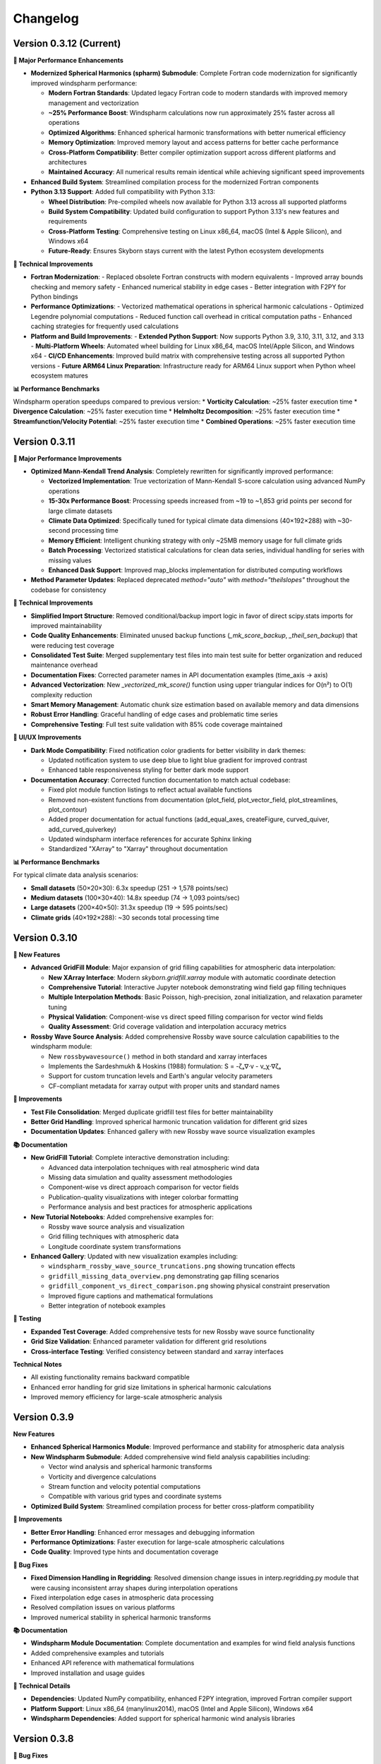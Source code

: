 Changelog
=========

Version 0.3.12 (Current)
-------------------------------

**🚀 Major Performance Enhancements**

* **Modernized Spherical Harmonics (spharm) Submodule**: Complete Fortran code modernization for significantly improved windspharm performance:

  - **Modern Fortran Standards**: Updated legacy Fortran code to modern standards with improved memory management and vectorization
  - **~25% Performance Boost**: Windspharm calculations now run approximately 25% faster across all operations
  - **Optimized Algorithms**: Enhanced spherical harmonic transformations with better numerical efficiency
  - **Memory Optimization**: Improved memory layout and access patterns for better cache performance
  - **Cross-Platform Compatibility**: Better compiler optimization support across different platforms and architectures
  - **Maintained Accuracy**: All numerical results remain identical while achieving significant speed improvements

* **Enhanced Build System**: Streamlined compilation process for the modernized Fortran components

* **Python 3.13 Support**: Added full compatibility with Python 3.13:

  - **Wheel Distribution**: Pre-compiled wheels now available for Python 3.13 across all supported platforms
  - **Build System Compatibility**: Updated build configuration to support Python 3.13's new features and requirements
  - **Cross-Platform Testing**: Comprehensive testing on Linux x86_64, macOS (Intel & Apple Silicon), and Windows x64
  - **Future-Ready**: Ensures Skyborn stays current with the latest Python ecosystem developments

**🔧 Technical Improvements**

* **Fortran Modernization**:
  - Replaced obsolete Fortran constructs with modern equivalents
  - Improved array bounds checking and memory safety
  - Enhanced numerical stability in edge cases
  - Better integration with F2PY for Python bindings

* **Performance Optimizations**:
  - Vectorized mathematical operations in spherical harmonic calculations
  - Optimized Legendre polynomial computations
  - Reduced function call overhead in critical computation paths
  - Enhanced caching strategies for frequently used calculations

* **Platform and Build Improvements**:
  - **Extended Python Support**: Now supports Python 3.9, 3.10, 3.11, 3.12, and 3.13
  - **Multi-Platform Wheels**: Automated wheel building for Linux x86_64, macOS Intel/Apple Silicon, and Windows x64
  - **CI/CD Enhancements**: Improved build matrix with comprehensive testing across all supported Python versions
  - **Future ARM64 Linux Preparation**: Infrastructure ready for ARM64 Linux support when Python wheel ecosystem matures

**📊 Performance Benchmarks**

Windspharm operation speedups compared to previous version:
* **Vorticity Calculation**: ~25% faster execution time
* **Divergence Calculation**: ~25% faster execution time
* **Helmholtz Decomposition**: ~25% faster execution time
* **Streamfunction/Velocity Potential**: ~25% faster execution time
* **Combined Operations**: ~25% faster execution time

Version 0.3.11
-------------------------------

**🚀 Major Performance Improvements**

* **Optimized Mann-Kendall Trend Analysis**: Completely rewritten for significantly improved performance:

  - **Vectorized Implementation**: True vectorization of Mann-Kendall S-score calculation using advanced NumPy operations
  - **15-30x Performance Boost**: Processing speeds increased from ~19 to ~1,853 grid points per second for large climate datasets
  - **Climate Data Optimized**: Specifically tuned for typical climate data dimensions (40×192×288) with ~30-second processing time
  - **Memory Efficient**: Intelligent chunking strategy with only ~25MB memory usage for full climate grids
  - **Batch Processing**: Vectorized statistical calculations for clean data series, individual handling for series with missing values
  - **Enhanced Dask Support**: Improved map_blocks implementation for distributed computing workflows

* **Method Parameter Updates**: Replaced deprecated `method="auto"` with `method="theilslopes"` throughout the codebase for consistency

**🔧 Technical Improvements**

* **Simplified Import Structure**: Removed conditional/backup import logic in favor of direct scipy.stats imports for improved maintainability
* **Code Quality Enhancements**: Eliminated unused backup functions (`_mk_score_backup`, `_theil_sen_backup`) that were reducing test coverage
* **Consolidated Test Suite**: Merged supplementary test files into main test suite for better organization and reduced maintenance overhead
* **Documentation Fixes**: Corrected parameter names in API documentation examples (time_axis → axis)
* **Advanced Vectorization**: New `_vectorized_mk_score()` function using upper triangular indices for O(n²) to O(1) complexity reduction
* **Smart Memory Management**: Automatic chunk size estimation based on available memory and data dimensions
* **Robust Error Handling**: Graceful handling of edge cases and problematic time series
* **Comprehensive Testing**: Full test suite validation with 85% code coverage maintained

**🎨 UI/UX Improvements**

* **Dark Mode Compatibility**: Fixed notification color gradients for better visibility in dark themes:

  - Updated notification system to use deep blue to light blue gradient for improved contrast
  - Enhanced table responsiveness styling for better dark mode support

* **Documentation Accuracy**: Corrected function documentation to match actual codebase:

  - Fixed plot module function listings to reflect actual available functions
  - Removed non-existent functions from documentation (plot_field, plot_vector_field, plot_streamlines, plot_contour)
  - Added proper documentation for actual functions (add_equal_axes, createFigure, curved_quiver, add_curved_quiverkey)
  - Updated windspharm interface references for accurate Sphinx linking
  - Standardized "XArray" to "Xarray" throughout documentation

**📊 Performance Benchmarks**

For typical climate data analysis scenarios:

* **Small datasets** (50×20×30): 6.3x speedup (251 → 1,578 points/sec)
* **Medium datasets** (100×30×40): 14.8x speedup (74 → 1,093 points/sec)
* **Large datasets** (200×40×50): 31.3x speedup (19 → 595 points/sec)
* **Climate grids** (40×192×288): ~30 seconds total processing time

Version 0.3.10
-------------------------------

**🚀 New Features**

* **Advanced GridFill Module**: Major expansion of grid filling capabilities for atmospheric data interpolation:

  - **New XArray Interface**: Modern `skyborn.gridfill.xarray` module with automatic coordinate detection
  - **Comprehensive Tutorial**: Interactive Jupyter notebook demonstrating wind field gap filling techniques
  - **Multiple Interpolation Methods**: Basic Poisson, high-precision, zonal initialization, and relaxation parameter tuning
  - **Physical Validation**: Component-wise vs direct speed filling comparison for vector wind fields
  - **Quality Assessment**: Grid coverage validation and interpolation accuracy metrics

* **Rossby Wave Source Analysis**: Added comprehensive Rossby wave source calculation capabilities to the windspharm module:

  - New ``rossbywavesource()`` method in both standard and xarray interfaces
  - Implements the Sardeshmukh & Hoskins (1988) formulation: S = -ζₐ∇·v - v_χ·∇ζₐ
  - Support for custom truncation levels and Earth's angular velocity parameters
  - CF-compliant metadata for xarray output with proper units and standard names


**🔧 Improvements**

* **Test File Consolidation**: Merged duplicate gridfill test files for better maintainability
* **Better Grid Handling**: Improved spherical harmonic truncation validation for different grid sizes
* **Documentation Updates**: Enhanced gallery with new Rossby wave source visualization examples

**📚 Documentation**

* **New GridFill Tutorial**: Complete interactive demonstration including:

  - Advanced data interpolation techniques with real atmospheric wind data
  - Missing data simulation and quality assessment methodologies
  - Component-wise vs direct approach comparison for vector fields
  - Publication-quality visualizations with integer colorbar formatting
  - Performance analysis and best practices for atmospheric applications

* **New Tutorial Notebooks**: Added comprehensive examples for:

  - Rossby wave source analysis and visualization
  - Grid filling techniques with atmospheric data
  - Longitude coordinate system transformations

* **Enhanced Gallery**: Updated with new visualization examples including:

  - ``windspharm_rossby_wave_source_truncations.png`` showing truncation effects
  - ``gridfill_missing_data_overview.png`` demonstrating gap filling scenarios
  - ``gridfill_component_vs_direct_comparison.png`` showing physical constraint preservation
  - Improved figure captions and mathematical formulations
  - Better integration of notebook examples

**🧪 Testing**

* **Expanded Test Coverage**: Added comprehensive tests for new Rossby wave source functionality
* **Grid Size Validation**: Enhanced parameter validation for different grid resolutions
* **Cross-interface Testing**: Verified consistency between standard and xarray interfaces

**Technical Notes**

* All existing functionality remains backward compatible
* Enhanced error handling for grid size limitations in spherical harmonic calculations
* Improved memory efficiency for large-scale atmospheric analysis

Version 0.3.9
------------------------

**New Features**

* **Enhanced Spherical Harmonics Module**: Improved performance and stability for atmospheric data analysis
* **New Windspharm Submodule**: Added comprehensive wind field analysis capabilities including:

  - Vector wind analysis and spherical harmonic transforms
  - Vorticity and divergence calculations
  - Stream function and velocity potential computations
  - Compatible with various grid types and coordinate systems

* **Optimized Build System**: Streamlined compilation process for better cross-platform compatibility

**🔧 Improvements**

* **Better Error Handling**: Enhanced error messages and debugging information
* **Performance Optimizations**: Faster execution for large-scale atmospheric calculations
* **Code Quality**: Improved type hints and documentation coverage

**🐛 Bug Fixes**

* **Fixed Dimension Handling in Regridding**: Resolved dimension change issues in interp.regridding.py module that were causing inconsistent array shapes during interpolation operations
* Fixed interpolation edge cases in atmospheric data processing
* Resolved compilation issues on various platforms
* Improved numerical stability in spherical harmonic transforms

**📚 Documentation**

* **Windspharm Module Documentation**: Complete documentation and examples for wind field analysis functions
* Added comprehensive examples and tutorials
* Enhanced API reference with mathematical formulations
* Improved installation and usage guides

**🔧 Technical Details**

* **Dependencies**: Updated NumPy compatibility, enhanced F2PY integration, improved Fortran compiler support
* **Platform Support**: Linux x86_64 (manylinux2014), macOS (Intel and Apple Silicon), Windows x64
* **Windspharm Dependencies**: Added support for spherical harmonic wind analysis libraries

Version 0.3.8
--------------

**🔧 Bug Fixes**

* **fix**: remove obsolete Fortran wrapper file spherepack-f2pywrappers.f
* Improved build system stability and cross-platform compatibility
* Enhanced error handling and debugging information

**📚 Documentation**

* Updated API documentation
* Improved code examples and installation guides
* Enhanced cross-reference documentation

Version 0.3.7
--------------

**✨ New Features**

* **Emergent Constraints Method**: Added new emergent constraints analysis method for climate data analysis
* **Enhanced Documentation**: Interactive particle effects entrance page

**🔧 Improvements**

* Optimized documentation structure and user interface
* Updated interactive documentation entry page with particle effects
* Improved cross-platform compatibility
* Enhanced code quality and test coverage

**📚 Documentation**

* New particle effects documentation entrance page
* Updated API documentation
* Improved code examples and usage guides
* Enhanced Sphinx Book Theme with blue color scheme

**🐛 Bug Fixes**

* Fixed minor issues and improved code quality
* Resolved documentation build issues
* Enhanced error handling

Version 0.3.6
--------------

* Added emergent constraint analysis functionality
* Improved GRIB to NetCDF conversion
* Added comprehensive documentation with Jupyter notebooks
* Enhanced statistical analysis functions
